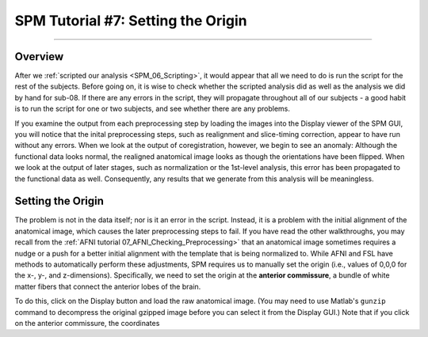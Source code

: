 .. _SPM_07_SettingTheOrigin:

===========================
SPM Tutorial #7: Setting the Origin
===========================

----------

Overview
********

After we :ref:`scripted our analysis <SPM_06_Scripting>`, it would appear that all we need to do is run the script for the rest of the subjects. Before going on, it is wise to check whether the scripted analysis did as well as the analysis we did by hand for sub-08. If there are any errors in the script, they will propagate throughout all of our subjects - a good habit is to run the script for one or two subjects, and see whether there are any problems.

If you examine the output from each preprocessing step by loading the images into the Display viewer of the SPM GUI, you will notice that the inital preprocessing steps, such as realignment and slice-timing correction, appear to have run without any errors. When we look at the output of coregistration, however, we begin to see an anomaly: Although the functional data looks normal, the realigned anatomical image looks as though the orientations have been flipped. When we look at the output of later stages, such as normalization or the 1st-level analysis, this error has been propagated to the functional data as well. Consequently, any results that we generate from this analysis will be meaningless.

Setting the Origin
******************

The problem is not in the data itself; nor is it an error in the script. Instead, it is a problem with the initial alignment of the anatomical image, which causes the later preprocessing steps to fail. If you have read the other walkthroughs, you may recall from the :ref:`AFNI tutorial 07_AFNI_Checking_Preprocessing>` that an anatomical image sometimes requires a nudge or a push for a better initial alignment with the template that is being normalized to. While AFNI and FSL have methods to automatically perform these adjustments, SPM requires us to manually set the origin (i.e., values of 0,0,0 for the x-, y-, and z-dimensions). Specifically, we need to set the origin at the **anterior commissure**, a bundle of white matter fibers that connect the anterior lobes of the brain.

To do this, click on the Display button and load the raw anatomical image. (You may need to use Matlab's ``gunzip`` command to decompress the original gzipped image before you can select it from the Display GUI.) Note that if you click on the anterior commissure, the coordinates 
